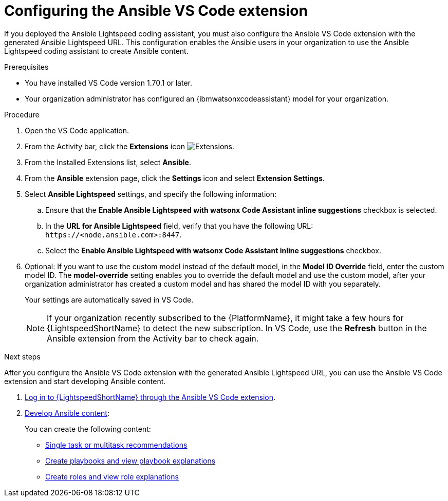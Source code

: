 :_mod-docs-content-type: PROCEDURE

[id="proc-configure-vs-code-containerized-install_{context}"]

= Configuring the Ansible VS Code extension

[role="_abstract"]
If you deployed the Ansible Lightspeed coding assistant, you must also configure the Ansible VS Code extension with the generated Ansible Lightspeed URL. This configuration enables the Ansible users in your organization to use the Ansible Lightspeed coding assistant to create Ansible content. 

.Prerequisites

* You have installed VS Code version 1.70.1 or later.
* Your organization administrator has configured an {ibmwatsonxcodeassistant} model for your organization.

.Procedure

. Open the VS Code application.
. From the Activity bar, click the *Extensions* icon image:extensions-icon-vscode.png[Extensions].
. From the Installed Extensions list, select *Ansible*.
. From the *Ansible* extension page, click the *Settings* icon and select *Extension Settings*. 
. Select *Ansible Lightspeed* settings, and specify the following information:
.. Ensure that the *Enable Ansible Lightspeed with watsonx Code Assistant inline suggestions* checkbox is selected.
.. In the *URL for Ansible Lightspeed* field, verify that you have the following URL: `\https://<node.ansible.com>:8447`. 
.. Select the *Enable Ansible Lightspeed with watsonx Code Assistant inline suggestions* checkbox.
. Optional: If you want to use the custom model instead of the default model, in the *Model ID Override* field, enter the custom model ID. The *model-override* setting enables you to override the default model and use the custom model, after your organization administrator has created a custom model and has shared the model ID with you separately. 
+
Your settings are automatically saved in VS Code. 
+
[NOTE]
====
If your organization recently subscribed to the {PlatformName}, it might take a few hours for {LightspeedShortName} to detect the new subscription. In VS Code, use the *Refresh* button in the Ansible extension from the Activity bar to check again.
====

[role="_additional-resources"]
.Next steps

After you configure the Ansible VS Code extension with the generated Ansible Lightspeed URL, you can use the Ansible VS Code extension and start developing Ansible content. 

. link:https://docs.redhat.com/en/documentation/red_hat_ansible_lightspeed_with_ibm_watsonx_code_assistant/2.x_latest/html/red_hat_ansible_lightspeed_with_ibm_watsonx_code_assistant_user_guide/developing-ansible-content_lightspeed-user-guide#login-vscode-extension_developing-ansible-content[Log in to {LightspeedShortName} through the Ansible VS Code extension].
. link:https://docs.redhat.com/en/documentation/red_hat_ansible_lightspeed_with_ibm_watsonx_code_assistant/2.x_latest/html/red_hat_ansible_lightspeed_with_ibm_watsonx_code_assistant_user_guide/developing-ansible-content_lightspeed-user-guide[Develop Ansible content]:
+
You can create the following content:

* link:https://docs.redhat.com/en/documentation/red_hat_ansible_lightspeed_with_ibm_watsonx_code_assistant/2.x_latest/html/red_hat_ansible_lightspeed_with_ibm_watsonx_code_assistant_user_guide/developing-ansible-content_lightspeed-user-guide#con-task-recommendations_developing-ansible-content[Single task or multitask recommendations]
* link:https://docs.redhat.com/en/documentation/red_hat_ansible_lightspeed_with_ibm_watsonx_code_assistant/2.x_latest/html/red_hat_ansible_lightspeed_with_ibm_watsonx_code_assistant_user_guide/developing-ansible-content_lightspeed-user-guide#playbook-generation_developing-ansible-content[Create playbooks and view playbook explanations]
* link:https://docs.redhat.com/en/documentation/red_hat_ansible_lightspeed_with_ibm_watsonx_code_assistant/2.x_latest/html/red_hat_ansible_lightspeed_with_ibm_watsonx_code_assistant_user_guide/developing-ansible-content_lightspeed-user-guide#role-creation_developing-ansible-content[Create roles and view role explanations]

